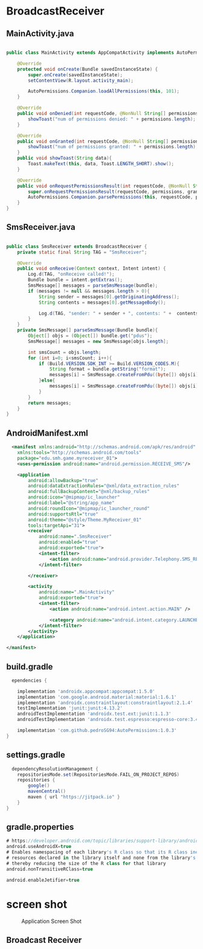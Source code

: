 * BroadcastReceiver
** MainActivity.java
#+begin_src java
  
public class MainActivity extends AppCompatActivity implements AutoPermissionsListener {

    @Override
    protected void onCreate(Bundle savedInstanceState) {
        super.onCreate(savedInstanceState);
        setContentView(R.layout.activity_main);

        AutoPermissions.Companion.loadAllPermissions(this, 101);
    }

    @Override
    public void onDenied(int requestCode, @NonNull String[] permissions) {
        showToast("num of permissions denied: " + permissions.length);
    }

    @Override
    public void onGranted(int requestCode, @NonNull String[] permissions) {
        showToast("num of permissions granted: " + permissions.length);
    }
    public void showToast(String data){
        Toast.makeText(this, data, Toast.LENGTH_SHORT).show();
    }

    @Override
    public void onRequestPermissionsResult(int requestCode, @NonNull String[] permissions, @NonNull int[] grantResults) {
        super.onRequestPermissionsResult(requestCode, permissions, grantResults);
        AutoPermissions.Companion.parsePermissions(this, requestCode, permissions, this);
    }
}
#+end_src

** SmsReceiver.java
#+begin_src java
  
public class SmsReceiver extends BroadcastReceiver {
    private static final String TAG = "SmsReceiver";

    @Override
    public void onReceive(Context context, Intent intent) {
        Log.d(TAG, "onReceive called!");
        Bundle bundle = intent.getExtras();
        SmsMessage[] messages = parseSmsMessage(bundle);
        if (messages != null && messages.length > 0){
            String sender = messages[0].getOriginatingAddress();
            String contents = messages[0].getMessageBody();

            Log.d(TAG, "sender: " + sender + ", contents: " +  contents);
        }
    }
    private SmsMessage[] parseSmsMessage(Bundle bundle){
        Object[] objs = (Object[]) bundle.get("pdus");
        SmsMessage[] messages = new SmsMessage[objs.length];

        int smsCount = objs.length;
        for (int i=0; i<smsCount; i++){
            if (Build.VERSION.SDK_INT >= Build.VERSION_CODES.M){
                String format = bundle.getString("format");
                messages[i] = SmsMessage.createFromPdu((byte[]) objs[i], format);
            }else{
                messages[i] = SmsMessage.createFromPdu((byte[]) objs[i]);
            }
        }
        return messages;
    }
}
#+end_src

** AndroidManifest.xml

#+begin_src xml
  <manifest xmlns:android="http://schemas.android.com/apk/res/android"
    xmlns:tools="http://schemas.android.com/tools"
    package="edu.smh.game.myreceiver_01">
    <uses-permission android:name="android.permission.RECEIVE_SMS"/>

    <application
        android:allowBackup="true"
        android:dataExtractionRules="@xml/data_extraction_rules"
        android:fullBackupContent="@xml/backup_rules"
        android:icon="@mipmap/ic_launcher"
        android:label="@string/app_name"
        android:roundIcon="@mipmap/ic_launcher_round"
        android:supportsRtl="true"
        android:theme="@style/Theme.MyReceiver_01"
        tools:targetApi="31">
        <receiver
            android:name=".SmsReceiver"
            android:enabled="true"
            android:exported="true">
            <intent-filter>
                <action android:name="android.provider.Telephony.SMS_RECEIVED"/>
            </intent-filter>

        </receiver>

        <activity
            android:name=".MainActivity"
            android:exported="true">
            <intent-filter>
                <action android:name="android.intent.action.MAIN" />

                <category android:name="android.intent.category.LAUNCHER" />
            </intent-filter>
        </activity>
    </application>

</manifest>
#+end_src

** build.gradle
#+begin_src gradle
  ependencies {

    implementation 'androidx.appcompat:appcompat:1.5.0'
    implementation 'com.google.android.material:material:1.6.1'
    implementation 'androidx.constraintlayout:constraintlayout:2.1.4'
    testImplementation 'junit:junit:4.13.2'
    androidTestImplementation 'androidx.test.ext:junit:1.1.3'
    androidTestImplementation 'androidx.test.espresso:espresso-core:3.4.0'
    
    implementation 'com.github.pedroSG94:AutoPermissions:1.0.3'
}
#+end_src

** settings.gradle
#+begin_src gradle
  dependencyResolutionManagement {
    repositoriesMode.set(RepositoriesMode.FAIL_ON_PROJECT_REPOS)
    repositories {
        google()
        mavenCentral()
        maven { url "https://jitpack.io" }
    }
}
#+end_src
** gradle.properties

#+begin_src gradle
# https://developer.android.com/topic/libraries/support-library/androidx-rn
android.useAndroidX=true
# Enables namespacing of each library's R class so that its R class includes only the
# resources declared in the library itself and none from the library's dependencies,
# thereby reducing the size of the R class for that library
android.nonTransitiveRClass=true
  
android.enableJetifier=true
#+end_src




* screen shot

#+CAPTION: Application Screen Shot
#+NAME:   fig:SED-HR4049
[[./images/br01.png]]


** Broadcast Receiver

